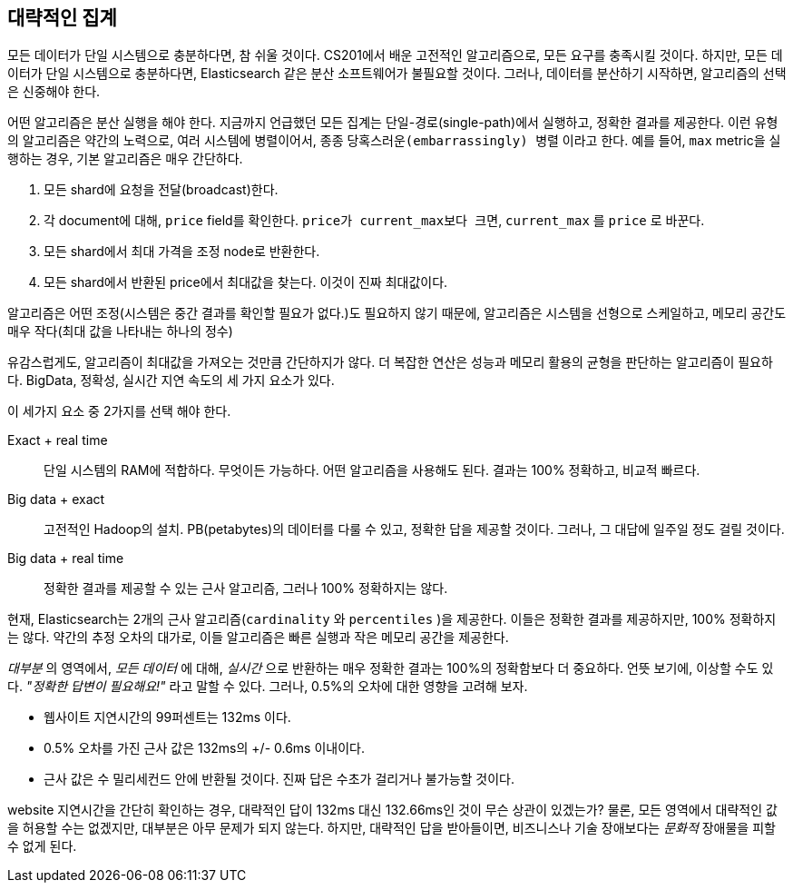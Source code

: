 
== 대략적인 집계

모든 데이터가 단일 시스템으로 충분하다면, 참 쉬울 것이다.((("aggregations", "approximate"))) CS201에서 배운 고전적인 알고리즘으로, 모든 요구를 충족시킬 것이다. 
하지만, 모든 데이터가 단일 시스템으로 충분하다면, Elasticsearch 같은 분산 소프트웨어가 불필요할 것이다. 그러나, 데이터를 분산하기 시작하면, 알고리즘의 선택은 신중해야 한다.

어떤 알고리즘은 분산 실행을 해야 한다. 지금까지 언급했던 모든 집계는 단일-경로(single-path)에서 실행하고, 정확한 결과를 제공한다. 
이런 유형의 알고리즘은 약간의 노력으로, 여러 시스템에 병렬이어서, 종종 `당혹스러운(embarrassingly) 병렬` 이라고 한다. 
예를 들어, `max` metric을 실행하는 경우, 기본 알고리즘은 매우 간단하다.

1. 모든 shard에 요청을 전달(broadcast)한다.
2. 각 document에 대해, `price` field를 확인한다. `price가 current_max보다 크면`, `current_max` 를 `price` 로 바꾼다.
3. 모든 shard에서 최대 가격을 조정 node로 반환한다.
4. 모든 shard에서 반환된 price에서 최대값을 찾는다. 이것이 진짜 최대값이다.

알고리즘은 어떤 조정(시스템은 중간 결과를 확인할 필요가 없다.)도 필요하지 않기 때문에, 
알고리즘은 시스템을 선형으로 스케일하고, 메모리 공간도 매우 작다(최대 값을 나타내는 하나의 정수)

유감스럽게도, 알고리즘이 최대값을 가져오는 것만큼 간단하지가 않다. 
더 복잡한 연산은 성능과 메모리 활용의 균형을 판단하는 알고리즘이 필요하다. 
BigData, 정확성, 실시간 지연 속도의 세 가지 요소가 있다. 

이 세가지 요소 중 2가지를 선택 해야 한다.

Exact + real time:: 단일 시스템의 RAM에 적합하다. 무엇이든 가능하다. 어떤 알고리즘을 사용해도 된다. 결과는 100% 정확하고, 비교적 빠르다.

Big data + exact::  고전적인 Hadoop의 설치. PB(petabytes)의 데이터를 다룰 수 있고, 정확한 답을 제공할 것이다. 그러나, 그 대답에 일주일 정도 걸릴 것이다.

Big data + real time:: 정확한 결과를 제공할 수 있는 근사 알고리즘, 그러나 100% 정확하지는 않다.

현재, Elasticsearch는 2개의 근사 알고리즘(`cardinality` 와 `percentiles` )을 제공한다.((("approximate algorithms")))((("cardinality")))((("percentiles"))) 이들은 정확한 결과를 제공하지만, 100% 정확하지는 않다. 
약간의 추정 오차의 대가로, 이들 알고리즘은 빠른 실행과 작은 메모리 공간을 제공한다.

_대부분_ 의 영역에서, _모든 데이터_ 에 대해, _실시간_ 으로 반환하는 매우 정확한 결과는 100%의 정확함보다 더 중요하다. 언뜻 보기에, 이상할 수도 있다. _"정확한 답변이 필요해요!"_ 라고 말할 수 있다. 
그러나, 0.5%의 오차에 대한 영향을 고려해 보자.

- 웹사이트 지연시간의 99퍼센트는 132ms 이다.
- 0.5% 오차를 가진 근사 값은 132ms의 +/- 0.6ms 이내이다.
- 근사 값은 수 밀리세컨드 안에 반환될 것이다. `진짜` 답은 수초가 걸리거나 불가능할 것이다.

website 지연시간을 간단히 확인하는 경우, 대략적인 답이 132ms 대신 132.66ms인 것이 무슨 상관이 있겠는가? 
물론, 모든 영역에서 대략적인 값을 허용할 수는 없겠지만, 대부분은 아무 문제가 되지 않는다. 
하지만, 대략적인 답을 받아들이면, 비즈니스나 기술 장애보다는 _문화적_ 장애물을 피할 수 없게 된다.



